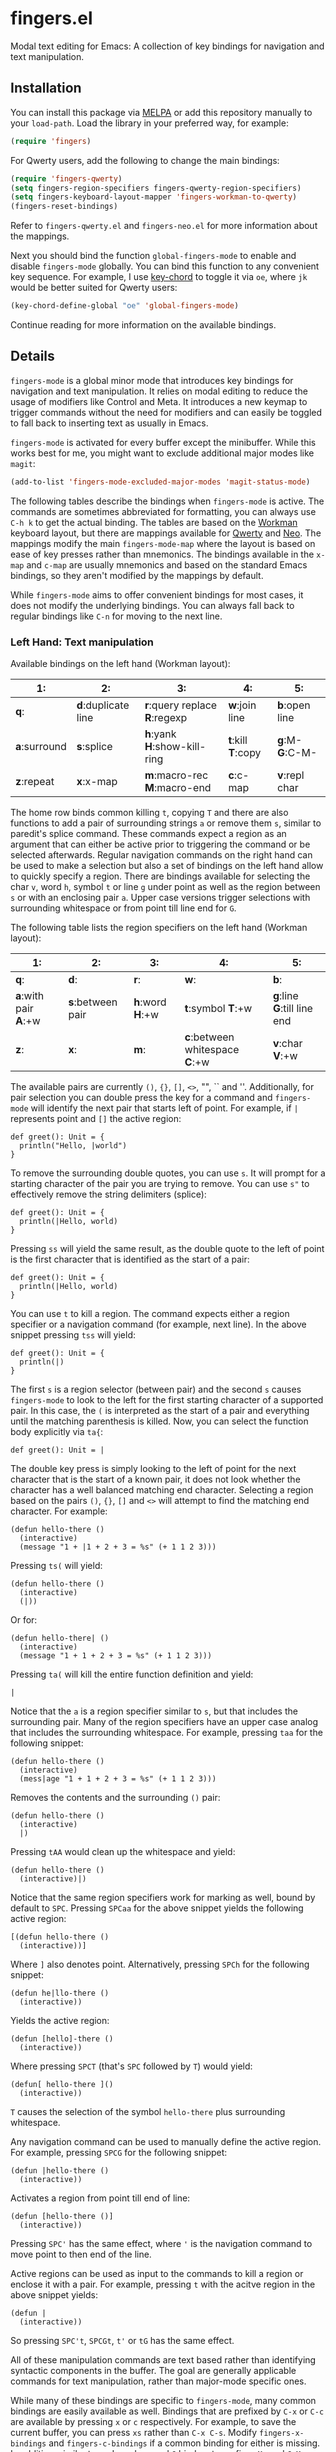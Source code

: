 * fingers.el

  Modal text editing for Emacs: A collection of key bindings for navigation and
  text manipulation.

  [[http://melpa.milkbox.net:1337/#/fingers][file:http://melpa.milkbox.net:1337/packages/fingers-badge.svg]]

** Installation

   You can install this package via [[http://melpa.milkbox.net:1337/#/][MELPA]]
   or add this repository manually to your =load-path=. Load the library in your
   preferred way, for example:

   #+begin_src emacs-lisp
     (require 'fingers)
   #+end_src

   For Qwerty users, add the following to change the main bindings:

   #+begin_src emacs-lisp
     (require 'fingers-qwerty)
     (setq fingers-region-specifiers fingers-qwerty-region-specifiers)
     (setq fingers-keyboard-layout-mapper 'fingers-workman-to-qwerty)
     (fingers-reset-bindings)
   #+end_src

   Refer to =fingers-qwerty.el= and =fingers-neo.el= for more information about
   the mappings.

   Next you should bind the function =global-fingers-mode= to enable
   and disable =fingers-mode= globally. You can bind this function to any
   convenient key sequence. For example, I use
   [[http://www.emacswiki.org/emacs/KeyChord][key-chord]] to toggle it via =oe=,
   where =jk= would be better suited for Qwerty users:

    #+begin_src emacs-lisp
      (key-chord-define-global "oe" 'global-fingers-mode)
    #+end_src

    Continue reading for more information on the available bindings.

** Details

   =fingers-mode= is a global minor mode that introduces key bindings for
   navigation and text manipulation. It relies on modal editing to reduce the
   usage of modifiers like Control and Meta. It introduces a new keymap to
   trigger commands without the need for modifiers and can easily be toggled to
   fall back to inserting text as usually in Emacs.

   =fingers-mode= is activated for every buffer except the minibuffer. While
   this works best for me, you might want to exclude additional major modes like
   =magit=:

   #+begin_src emacs-lisp
     (add-to-list 'fingers-mode-excluded-major-modes 'magit-status-mode)
   #+end_src

   The following tables describe the bindings when =fingers-mode= is active. The
   commands are sometimes abbreviated for formatting, you can always use =C-h k=
   to get the actual binding. The tables are based on the
   [[http://www.workmanlayout.com/blog/][Workman]] keyboard layout, but there
   are mappings available for [[https://en.wikipedia.org/wiki/QWERTY][Qwerty]]
   and [[http://www.neo-layout.org/][Neo]]. The mappings modify the main
   =fingers-mode-map= where the layout is based on ease of key presses rather
   than mnemonics. The bindings available in the =x-map= and =c-map= are usually
   mnemonics and based on the standard Emacs bindings, so they aren't modified
   by the mappings by default.

   While =fingers-mode= aims to offer convenient bindings for most cases, it does
   not modify the underlying bindings. You can always fall back to regular
   bindings like =C-n= for moving to the next line.

*** Left Hand: Text manipulation

    Available bindings on the left hand (Workman layout):

    |------------+------------------+--------------------------+---------------+-------------|
    | *1*:         | *2*:               | *3*:                       | *4*:            | *5*:          |
    |------------+------------------+--------------------------+---------------+-------------|
    | *q*:         | *d*:duplicate line | *r*:query replace *R*:regexp | *w*:join line   | *b*:open line |
    |------------+------------------+--------------------------+---------------+-------------|
    | *a*:surround | *s*:splice         | *h*:yank *H*:show-kill-ring  | *t*:kill *T*:copy | *g*:M- *G*:C-M- |
    |------------+------------------+--------------------------+---------------+-------------|
    | *z*:repeat   | *x*:x-map          | *m*:macro-rec *M*:macro-end  | *c*:c-map       | *v*:repl char |
    |------------+------------------+--------------------------+---------------+-------------|

    The home row binds common killing =t=, copying =T= and there are also
    functions to add a pair of surrounding strings =a= or remove them =s=, similar to
    paredit's splice command. These commands expect a region as an argument that
    can either be active prior to triggering the command or be selected
    afterwards. Regular navigation commands on the right hand can be used to
    make a selection but also a set of bindings on the left hand allow to
    quickly specify a region. There are bindings available for selecting the
    char =v=, word =h=, symbol =t= or line =g= under point as well as the region
    between =s= or with an enclosing pair =a=. Upper case versions trigger
    selections with surrounding whitespace or from point till line end for =G=.

    The following table lists the region specifiers on the left hand (Workman layout):

    |------------------+----------------+-------------+---------------------------+------------------------|
    | *1*:               | *2*:             | *3*:          | *4*:                        | *5*:                     |
    |------------------+----------------+-------------+---------------------------+------------------------|
    | *q*:               | *d*:             | *r*:          | *w*:                        | *b*:                     |
    |------------------+----------------+-------------+---------------------------+------------------------|
    | *a*:with pair *A*:+w | *s*:between pair | *h*:word *H*:+w | *t*:symbol *T*:+w             | *g*:line *G*:till line end |
    |------------------+----------------+-------------+---------------------------+------------------------|
    | *z*:               | *x*:             | *m*:          | *c*:between whitespace *C*:+w | *v*:char *V*:+w            |
    |------------------+----------------+-------------+---------------------------+------------------------|

    The available pairs are currently =()=, ={}=, =[]=, =<>=, "", `` and
    ''. Additionally, for pair selection you can double press the key for a
    command and =fingers-mode= will identify the next pair that starts left of
    point. For example, if =|= represents point and =[]= the active region:

    #+begin_src text
      def greet(): Unit = {
        println("Hello, |world")
      }
    #+end_src

    To remove the surrounding double quotes, you can use =s=. It will prompt for
    a starting character of the pair you are trying to remove. You can use =s"=
    to effectively remove the string delimiters (splice):

    #+begin_src text
      def greet(): Unit = {
        println(|Hello, world)
      }
    #+end_src

    Pressing =ss= will yield the same result, as the double quote to the left
    of point is the first character that is identified as the start of a pair:

    #+begin_src text
      def greet(): Unit = {
        println(|Hello, world)
      }
    #+end_src

    You can use =t= to kill a region. The command expects either a region
    specifier or a navigation command (for example, next line). In the above
    snippet pressing =tss= will yield:

    #+begin_src text
      def greet(): Unit = {
        println(|)
      }
    #+end_src

    The first =s= is a region selector (between pair) and the second =s= causes
    =fingers-mode= to look to the left for the first starting character of a
    supported pair. In this case, the =(= is interpreted as the start of a pair
    and everything until the matching parenthesis is killed. Now, you can select the
    function body explicitly via =ta{=:

    #+begin_src text
      def greet(): Unit = |
    #+end_src

    The double key press is simply looking to the left of point for the next
    character that is the start of a known pair, it does not look whether the
    character has a well balanced matching end character. Selecting a region
    based on the pairs =()=, ={}=, =[]= and =<>= will attempt to find the
    matching end character. For example:

    #+begin_src text
      (defun hello-there ()
        (interactive)
        (message "1 + |1 + 2 + 3 = %s" (+ 1 1 2 3)))
    #+end_src

    Pressing =ts(= will yield:

    #+begin_src text
      (defun hello-there ()
        (interactive)
        (|))
    #+end_src

    Or for:

    #+begin_src text
      (defun hello-there| ()
        (interactive)
        (message "1 + 1 + 2 + 3 = %s" (+ 1 1 2 3)))
    #+end_src

    Pressing =ta(= will kill the entire function definition and yield:

    #+begin_src text
      |
    #+end_src

    Notice that the =a= is a region specifier similar to =s=, but that includes
    the surrounding pair. Many of the region specifiers have an upper case
    analog that includes the surrounding whitespace. For example, pressing =taa=
    for the following snippet:

    #+begin_src text
      (defun hello-there ()
        (interactive)
        (mess|age "1 + 1 + 2 + 3 = %s" (+ 1 1 2 3)))
    #+end_src

    Removes the contents and the surrounding =()= pair:

    #+begin_src text
      (defun hello-there ()
        (interactive)
        |)
    #+end_src

    Pressing =tAA= would clean up the whitespace and yield:

    #+begin_src text
      (defun hello-there ()
        (interactive)|)
    #+end_src

    Notice that the same region specifiers work for marking as well, bound by
    default to =SPC=. Pressing =SPCaa= for the above snippet yields the
    following active region:

    #+begin_src text
      [(defun hello-there ()
        (interactive))]
    #+end_src

    Where =]= also denotes point. Alternatively, pressing =SPCh= for the
    following snippet:

    #+begin_src text
      (defun he|llo-there ()
        (interactive))
    #+end_src

    Yields the active region:

    #+begin_src text
      (defun [hello]-there ()
        (interactive))
    #+end_src

    Where pressing =SPCT= (that's =SPC= followed by =T=) would yield:

    #+begin_src text
      (defun[ hello-there ]()
        (interactive))
    #+end_src

    =T= causes the selection of the symbol =hello-there= plus surrounding
    whitespace.

    Any navigation command can be used to manually define the active
    region. For example, pressing =SPCG= for the following snippet:

    #+begin_src text
      (defun |hello-there ()
        (interactive))
    #+end_src

    Activates a region from point till end of line:

    #+begin_src text
      (defun [hello-there ()]
        (interactive))
    #+end_src

    Pressing =SPC'= has the same effect, where ='= is the navigation command to
    move point to then end of the line.

    Active regions can be used as input to the commands to kill a region or
    enclose it with a pair. For example, pressing =t= with the acitve region in
    the above snippet yields:

    #+begin_src text
      (defun |
        (interactive))
    #+end_src

    So pressing =SPC't=, =SPCGt=, =t'= or =tG= has the same effect.

    All of these manipulation commands are text based rather than identifying
    syntactic components in the buffer. The goal are generally applicable
    commands for text manipulation, rather than major-mode specific ones.

    While many of these bindings are specific to =fingers-mode=, many common
    bindings are easily available as well. Bindings that are prefixed by =C-x=
    or =C-c= are available by pressing =x= or =c= respectively. For example, to
    save the current buffer, you can press =xs= rather than =C-x C-s=.  Modify
    =fingers-x-bindings= and =fingers-c-bindings= if a common binding for either
    is missing. In addition, similar to god-mode, =g= and =G= bind meta prefixes
    =M-= and =C-M-= respectively. So pressing =g;= is like pressing =M-;= and
    commonly triggers =comment-dwim=.

*** Right Hand: Navigation

    Available bindings on the right hand (Workman layout), prefixes are marked by =(p)=:

    |-------------+---------------+------------------+----------------+----------------+-----------------|
    | *6*:          | *7*:            | *8*:               | *9*:             | *0*:             | *-*:              |
    |-------------+---------------+------------------+----------------+----------------+-----------------|
    | *j*:apropos   | *f*:register(p) | *u*:search down(p) | *p*:search up(p) | *;*:             | *[*:              |
    |-------------+---------------+------------------+----------------+----------------+-----------------|
    | *y*:bol *Y*:bob | *n*:left *N*:word | *e*:down *E*:page    | *o*:up *O*:page    | *i*:right *I*:word | *'*:eol *"*:eob |
    |-------------+---------------+------------------+----------------+----------------+-----------------|
    | *k*:grep      | *l*:            | *,*:             | *.*:             | */*:             |                 |
    |-------------+---------------+------------------+----------------+----------------+-----------------|

    Regular cursor motion is available on the home row via bindings that mirror
    Vim's =hjkl= for left, down, up and right plus additional bindings for
    jumping to the beginning and end of the current line respectively. Upper
    case variants increase the jump range. For example: =n= triggers =left-char=
    and =N= triggers =backward-word=, or =y= to jump to the beginning of the
    line, =Y= to jump to the beginning of the buffer.

    The top row introduces several prefixes to make use of registers and
    isearch. For registers, you can store a point in register =a= by pressing
    =fna= and return to it by pressing =ffa=. Supplying a prefix works as
    regularly. To store the current window configuration in =b= you can use =C-u
    ffb= and to restore it =ffb=.

    Middle and ring finger start prefixes for searching down =u= and up =p=. To
    start a search from point forward, press =ue= and enter the search string
    (=po= for backwards search). For example, pressing =uewhite= for the
    following snippet:

    #+begin_src emacs-lisp
      (defvar fing|ers-region-specifiers
        '((char . ?v)
          (char-and-whitespace . ?V)
          (line . ?g)
          (line-rest . ?G)
          (word . ?h)
          (word-and-whitespace . ?H)
          (symbol . ?t)
          (symbol-and-whitespace . ?T)
          (between-whitespace . ?c)
          (with-surrounding-whitespace . ?C)
          (inside-pair . ?s)
          (with-pair . ?a)
          (with-pair-and-whitespace . ?A))
        "Mapping from region type to identifier key")

      (defun fingers-region-specifier (type)
        (cdr (assoc type fingers-region-specifiers)))
    #+end_src

    Will move point and highlight the occurrences of =white= (denoted by =[]=
    where the first =]= is also point):

    #+begin_src emacs-lisp
      (defvar fingers-region-specifiers
        '((char . ?v)
          (char-and-[white]space . ?V)
          (line . ?g)
          (line-rest . ?G)
          (word . ?h)
          (word-and-[white]space . ?H)
          (symbol . ?t)
          (symbol-and-[white]space . ?T)
          (between-[white]space . ?c)
          (with-surrounding-[white]space . ?C)
          (inside-pair . ?s)
          (with-pair . ?a)
          (with-pair-and-[white]space . ?A))
        "Mapping from region type to identifier key")

      (defun fingers-region-specifier (type)
        (cdr (assoc type fingers-region-specifiers)))
    #+end_src

    Exit isearch via =RET= and continue searching downward via =uu= or upward
    via =pp=. Alternatively you can press =uo= to trigger =occur= for the
    current search string =white=.

    Additionally you can use =ut= and =pt= to jump to the next or previous
    occurrence of the symbol under point. For jumping to occurrences of the word
    under point you can use =uh= and =ph= respectively. Pressing =ut= in the
    original snippet:

    #+begin_src emacs-lisp
      (defvar finge|rs-region-specifiers
        '((char . ?v)
          (char-and-whitespace . ?V)
          (line . ?g)
          (line-rest . ?G)
          (word . ?h)
          (word-and-whitespace . ?H)
          (symbol . ?t)
          (symbol-and-whitespace . ?T)
          (between-whitespace . ?c)
          (with-surrounding-whitespace . ?C)
          (inside-pair . ?s)
          (with-pair . ?a)
          (with-pair-and-whitespace . ?A))
        "Mapping from region type to identifier key")

      (defun fingers-region-specifier (type)
        (cdr (assoc type fingers-region-specifiers)))
    #+end_src

    Will move point to the next occurrence of the symbol
    =fingers-region-specifiers=:

    #+begin_src emacs-lisp
      (defvar fingers-region-specifiers
        '((char . ?v)
          (char-and-whitespace . ?V)
          (line . ?g)
          (line-rest . ?G)
          (word . ?h)
          (word-and-whitespace . ?H)
          (symbol . ?t)
          (symbol-and-whitespace . ?T)
          (between-whitespace . ?c)
          (with-surrounding-whitespace . ?C)
          (inside-pair . ?s)
          (with-pair . ?a)
          (with-pair-and-whitespace . ?A))
        "Mapping from region type to identifier key")

      (defun fingers-region-specifier (type)
        (cdr (assoc type |fingers-region-specifiers)))
    #+end_src

    Pressing =uo= would trigger =occur= and show you all of the occurrences of
    the last symbol or word you jumped to via =ut=/=pt= or =uh=/=ph=.

*** Mappings

    =fingers-mode= has defaults that I tuned for the Workman layout, but
    currently there are mappings available for the Qwerty and the Neo
    layout. You can use =fingers-qwerty.el= and =fingers-neo.el= as templates to
    add mappings for a different layout.

    The Qwerty mappings have one difference to the Workman bindings: The
    bindings for =m= and =c= on the Workman layout are switched so that the
    common prefix =C-c= is in the usual place. More specifically, pressing =c=
    for the Qwerty layout will trigger the bindings in =fingers-mode-c-map= and
    pressing =v= will trigger macro related commands that are bound to =m= on
    the Workman layout.

** Extensions

*** Third party libraries

    =fingers-mode= has no external requirements, it only loads =thingatpt= which
    is bundled with GNU Emacs. But I personally use several extensions for which
    I either use unbound keys or replace existing bindings. For example, I
    replace the built-in functionality for =query-replace= with
    [[https://github.com/syohex/emacs-anzu][anzu]]'s version that offers
    immediate visual feedback:

    #+begin_src emacs-lisp
      (define-key fingers-mode-map (kbd "r") 'anzu-query-replace)
      (define-key fingers-mode-map (kbd "R") 'anzu-query-replace-regexp)
    #+end_src

    Or I use [[https://github.com/emacs-helm/helm][helm]] to replace =find-file=
    or =execute-extended-command= via:

    #+begin_src emacs-lisp
      (define-key fingers-mode-x-map (kbd "f") 'helm-find-files)
      (define-key fingers-mode-x-map (kbd "x") 'helm-M-x)
    #+end_src

    You can find more of my personal customizations
    [[https://github.com/fgeller/emacs.d/blob/master/fingers.org][here]].

*** Visual feedback

     You can use the following snippet to color the mode-line to indicate
     whether =fingers-mode= is active:

     #+begin_src emacs-lisp
       (defun fingers-mode-visual-toggle ()
         (let ((faces-to-toggle '(mode-line mode-line-inactive))
               (enabled-color (if terminal-p "gray" "#e8e8e8"))
               (disabled-color (if terminal-p "green" "#a1b56c")))
           (cond (fingers-mode
                  (mapcar (lambda (face) (set-face-background face enabled-color))
                          faces-to-toggle))
                 (t
                  (mapcar (lambda (face) (set-face-background face disabled-color))
                          faces-to-toggle)))))

       (add-hook 'fingers-mode-hook 'fingers-mode-visual-toggle)
     #+end_src

** References

   =fingers-mode= is based on excellent ideas found in
   [[https://github.com/jyp/boon][boon]] and
   [[https://github.com/chrisdone/god-mode][god-mode]].
